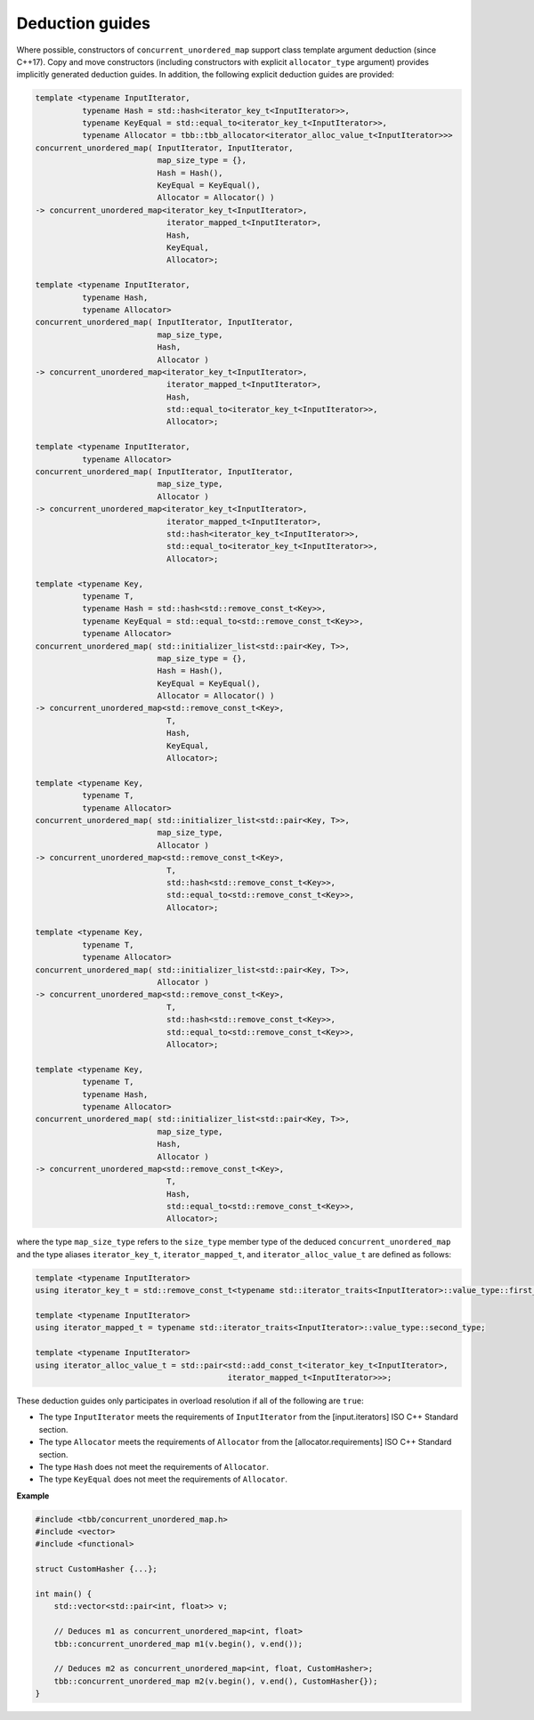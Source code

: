 .. SPDX-FileCopyrightText: 2019-2020 Intel Corporation
..
.. SPDX-License-Identifier: CC-BY-4.0

================
Deduction guides
================

Where possible, constructors of ``concurrent_unordered_map`` support
class template argument deduction (since C++17). Copy and move constructors (including constructors with explicit
``allocator_type`` argument) provides implicitly generated deduction guides. In addition, the following explicit
deduction guides are provided:

.. code:: cpp

    template <typename InputIterator,
              typename Hash = std::hash<iterator_key_t<InputIterator>>,
              typename KeyEqual = std::equal_to<iterator_key_t<InputIterator>>,
              typename Allocator = tbb::tbb_allocator<iterator_alloc_value_t<InputIterator>>>
    concurrent_unordered_map( InputIterator, InputIterator,
                              map_size_type = {},
                              Hash = Hash(),
                              KeyEqual = KeyEqual(),
                              Allocator = Allocator() )
    -> concurrent_unordered_map<iterator_key_t<InputIterator>,
                                iterator_mapped_t<InputIterator>,
                                Hash,
                                KeyEqual,
                                Allocator>;

    template <typename InputIterator,
              typename Hash,
              typename Allocator>
    concurrent_unordered_map( InputIterator, InputIterator,
                              map_size_type,
                              Hash,
                              Allocator )
    -> concurrent_unordered_map<iterator_key_t<InputIterator>,
                                iterator_mapped_t<InputIterator>,
                                Hash,
                                std::equal_to<iterator_key_t<InputIterator>>,
                                Allocator>;

    template <typename InputIterator,
              typename Allocator>
    concurrent_unordered_map( InputIterator, InputIterator,
                              map_size_type,
                              Allocator )
    -> concurrent_unordered_map<iterator_key_t<InputIterator>,
                                iterator_mapped_t<InputIterator>,
                                std::hash<iterator_key_t<InputIterator>>,
                                std::equal_to<iterator_key_t<InputIterator>>,
                                Allocator>;

    template <typename Key,
              typename T,
              typename Hash = std::hash<std::remove_const_t<Key>>,
              typename KeyEqual = std::equal_to<std::remove_const_t<Key>>,
              typename Allocator>
    concurrent_unordered_map( std::initializer_list<std::pair<Key, T>>,
                              map_size_type = {},
                              Hash = Hash(),
                              KeyEqual = KeyEqual(),
                              Allocator = Allocator() )
    -> concurrent_unordered_map<std::remove_const_t<Key>,
                                T,
                                Hash,
                                KeyEqual,
                                Allocator>;

    template <typename Key,
              typename T,
              typename Allocator>
    concurrent_unordered_map( std::initializer_list<std::pair<Key, T>>,
                              map_size_type,
                              Allocator )
    -> concurrent_unordered_map<std::remove_const_t<Key>,
                                T,
                                std::hash<std::remove_const_t<Key>>,
                                std::equal_to<std::remove_const_t<Key>>,
                                Allocator>;

    template <typename Key,
              typename T,
              typename Allocator>
    concurrent_unordered_map( std::initializer_list<std::pair<Key, T>>,
                              Allocator )
    -> concurrent_unordered_map<std::remove_const_t<Key>,
                                T,
                                std::hash<std::remove_const_t<Key>>,
                                std::equal_to<std::remove_const_t<Key>>,
                                Allocator>;

    template <typename Key,
              typename T,
              typename Hash,
              typename Allocator>
    concurrent_unordered_map( std::initializer_list<std::pair<Key, T>>,
                              map_size_type,
                              Hash,
                              Allocator )
    -> concurrent_unordered_map<std::remove_const_t<Key>,
                                T,
                                Hash,
                                std::equal_to<std::remove_const_t<Key>>,
                                Allocator>;

where the type ``map_size_type`` refers to the ``size_type`` member type of the deduced ``concurrent_unordered_map``
and the type aliases ``iterator_key_t``, ``iterator_mapped_t``, and ``iterator_alloc_value_t``
are defined as follows:

.. code:: cpp

    template <typename InputIterator>
    using iterator_key_t = std::remove_const_t<typename std::iterator_traits<InputIterator>::value_type::first_type>;

    template <typename InputIterator>
    using iterator_mapped_t = typename std::iterator_traits<InputIterator>::value_type::second_type;

    template <typename InputIterator>
    using iterator_alloc_value_t = std::pair<std::add_const_t<iterator_key_t<InputIterator>,
                                             iterator_mapped_t<InputIterator>>>;

These deduction guides only participates in overload resolution if all of the following are ``true``:

* The type ``InputIterator`` meets the requirements of  ``InputIterator`` from the [input.iterators] ISO C++ Standard section.
* The type ``Allocator`` meets the requirements of ``Allocator`` from the [allocator.requirements] ISO C++ Standard section.
* The type ``Hash`` does not meet the requirements of ``Allocator``.
* The type ``KeyEqual`` does not meet the requirements of ``Allocator``.

**Example**

.. code:: cpp

    #include <tbb/concurrent_unordered_map.h>
    #include <vector>
    #include <functional>

    struct CustomHasher {...};

    int main() {
        std::vector<std::pair<int, float>> v;

        // Deduces m1 as concurrent_unordered_map<int, float>
        tbb::concurrent_unordered_map m1(v.begin(), v.end());

        // Deduces m2 as concurrent_unordered_map<int, float, CustomHasher>;
        tbb::concurrent_unordered_map m2(v.begin(), v.end(), CustomHasher{});
    }
